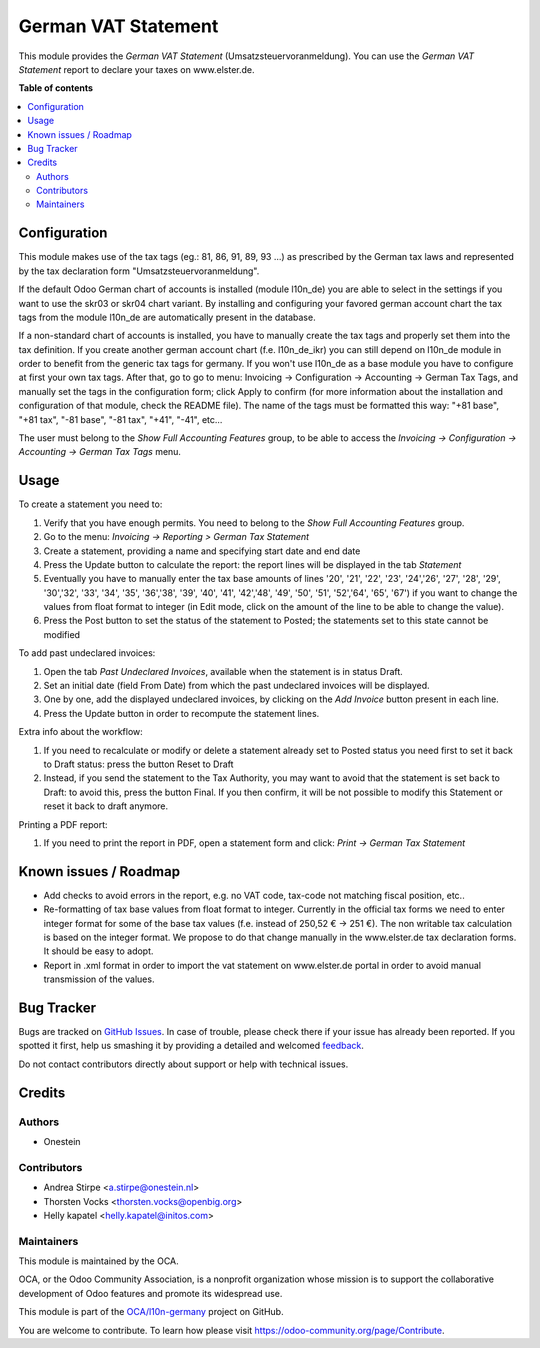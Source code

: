 ====================
German VAT Statement
====================

.. !!!!!!!!!!!!!!!!!!!!!!!!!!!!!!!!!!!!!!!!!!!!!!!!!!!!
   !! This file is generated by oca-gen-addon-readme !!
   !! changes will be overwritten.                   !!
   !!!!!!!!!!!!!!!!!!!!!!!!!!!!!!!!!!!!!!!!!!!!!!!!!!!!

.. |badge1| image:: https://img.shields.io/badge/maturity-Beta-yellow.png
    :target: https://odoo-community.org/page/development-status
    :alt: Beta
.. |badge2| image:: https://img.shields.io/badge/licence-AGPL--3-blue.png
    :target: http://www.gnu.org/licenses/agpl-3.0-standalone.html
    :alt: License: AGPL-3
.. |badge3| image:: https://img.shields.io/badge/github-OCA%2Fl10n--germany-lightgray.png?logo=github
    :target: https://github.com/OCA/l10n-germany/tree/14.0/l10n_de_tax_statement
    :alt: OCA/l10n-germany
.. |badge4| image:: https://img.shields.io/badge/weblate-Translate%20me-F47D42.png
    :target: https://translation.odoo-community.org/projects/l10n-germany-14-0/l10n-germany-14-0-l10n_de_tax_statement
    :alt: Translate me on Weblate
.. |badge5| image:: https://img.shields.io/badge/runbot-Try%20me-875A7B.png
    :target: https://runbot.odoo-community.org/runbot/175/14.0
    :alt: Try me on Runbot

|badge1| |badge2| |badge3| |badge4| |badge5| 

This module provides the  *German VAT Statement* (Umsatzsteuervoranmeldung).
You can use the *German VAT Statement* report to declare your taxes on www.elster.de.

**Table of contents**

.. contents::
   :local:

Configuration
=============

This module makes use of the tax tags (eg.: 81, 86, 91, 89, 93 ...) as prescribed by the German tax laws and represented by the tax declaration form "Umsatzsteuervoranmeldung".

If the default Odoo German chart of accounts is installed (module l10n_de) you are able to select in the settings if you want to use the skr03 or skr04 chart variant.
By installing and configuring your favored german account chart the tax tags from the module l10n_de are automatically present in the database.

If a non-standard chart of accounts is installed, you have to manually create the tax tags and properly set them into the tax definition. If you create another german account chart (f.e. l10n_de_ikr) you can still depend on l10n_de module in order to benefit from the generic tax tags for germany. If you won't use l10n_de as a base module you have to configure at first your own tax tags. After that, go to go to menu: Invoicing -> Configuration -> Accounting -> German Tax Tags, and manually set the tags in the configuration form; click Apply to confirm (for more information about the installation and configuration of that module, check the README file).
The name of the tags must be formatted this way: "+81 base", "+81 tax", "-81 base", "-81 tax", "+41", "-41", etc...

The user must belong to the *Show Full Accounting Features* group, to be able to access the `Invoicing -> Configuration -> Accounting -> German Tax Tags` menu.

Usage
=====

To create a statement you need to:

#. Verify that you have enough permits. You need to belong to the *Show Full Accounting Features* group.
#. Go to the menu: `Invoicing -> Reporting > German Tax Statement`
#. Create a statement, providing a name and specifying start date and end date
#. Press the Update button to calculate the report: the report lines will be displayed in the tab `Statement`
#. Eventually you have to manually enter the tax base amounts of lines '20', '21', '22', '23', '24','26', '27', '28', '29', '30','32', '33', '34', '35', '36','38', '39', '40', '41', '42','48', '49', '50', '51', '52','64', '65', '67') if you want to change the values from float format to integer (in Edit mode, click on the amount of the line to be able to change the value).
#. Press the Post button to set the status of the statement to Posted; the statements set to this state cannot be modified

To add past undeclared invoices:

#. Open the tab `Past Undeclared Invoices`, available when the statement is in status Draft.
#. Set an initial date (field From Date) from which the past undeclared invoices will be displayed.
#. One by one, add the displayed undeclared invoices, by clicking on the `Add Invoice` button present in each line.
#. Press the Update button in order to recompute the statement lines.

Extra info about the workflow:

#. If you need to recalculate or modify or delete a statement already set to Posted status you need first to set it back to Draft status: press the button Reset to Draft
#. Instead, if you send the statement to the Tax Authority, you may want to avoid that the statement is set back to Draft: to avoid this, press the button Final. If you then confirm, it will be not possible to modify this Statement or reset it back to draft anymore.

Printing a PDF report:

#. If you need to print the report in PDF, open a statement form and click: `Print -> German Tax Statement`

Known issues / Roadmap
======================

* Add checks to avoid errors in the report, e.g. no VAT code, tax-code not matching fiscal position, etc..
* Re-formatting of tax base values from float format to integer. Currently in the official tax forms we need to enter integer format for some of the base tax values (f.e. instead of 250,52 € -> 251 €). The non writable tax calculation is based on the integer format. We propose to do that change manually in the www.elster.de tax declaration forms. It should be easy to adopt.
* Report in .xml format in order to import the vat statement on www.elster.de portal in order to avoid manual transmission of the values.

Bug Tracker
===========

Bugs are tracked on `GitHub Issues <https://github.com/OCA/l10n-germany/issues>`_.
In case of trouble, please check there if your issue has already been reported.
If you spotted it first, help us smashing it by providing a detailed and welcomed
`feedback <https://github.com/OCA/l10n-germany/issues/new?body=module:%20l10n_de_tax_statement%0Aversion:%2014.0%0A%0A**Steps%20to%20reproduce**%0A-%20...%0A%0A**Current%20behavior**%0A%0A**Expected%20behavior**>`_.

Do not contact contributors directly about support or help with technical issues.

Credits
=======

Authors
~~~~~~~

* Onestein

Contributors
~~~~~~~~~~~~

* Andrea Stirpe <a.stirpe@onestein.nl>
* Thorsten Vocks <thorsten.vocks@openbig.org>
* Helly kapatel <helly.kapatel@initos.com>

Maintainers
~~~~~~~~~~~

This module is maintained by the OCA.

.. image:: https://odoo-community.org/logo.png
   :alt: Odoo Community Association
   :target: https://odoo-community.org

OCA, or the Odoo Community Association, is a nonprofit organization whose
mission is to support the collaborative development of Odoo features and
promote its widespread use.

This module is part of the `OCA/l10n-germany <https://github.com/OCA/l10n-germany/tree/14.0/l10n_de_tax_statement>`_ project on GitHub.

You are welcome to contribute. To learn how please visit https://odoo-community.org/page/Contribute.
